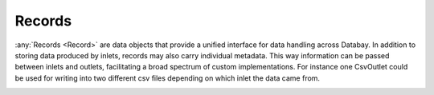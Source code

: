 .. _records:

Records
-------

:any:`Records <Record>` are data objects that provide a unified interface for data handling across Databay. In addition to storing data produced by inlets, records may also carry individual metadata. This way information can be passed between inlets and outlets, facilitating a broad spectrum of custom implementations. For instance one CsvOutlet could be used for writing into two different csv files depending on which inlet the data came from.

.. image:: _static/images/databay_metadata_csv.png